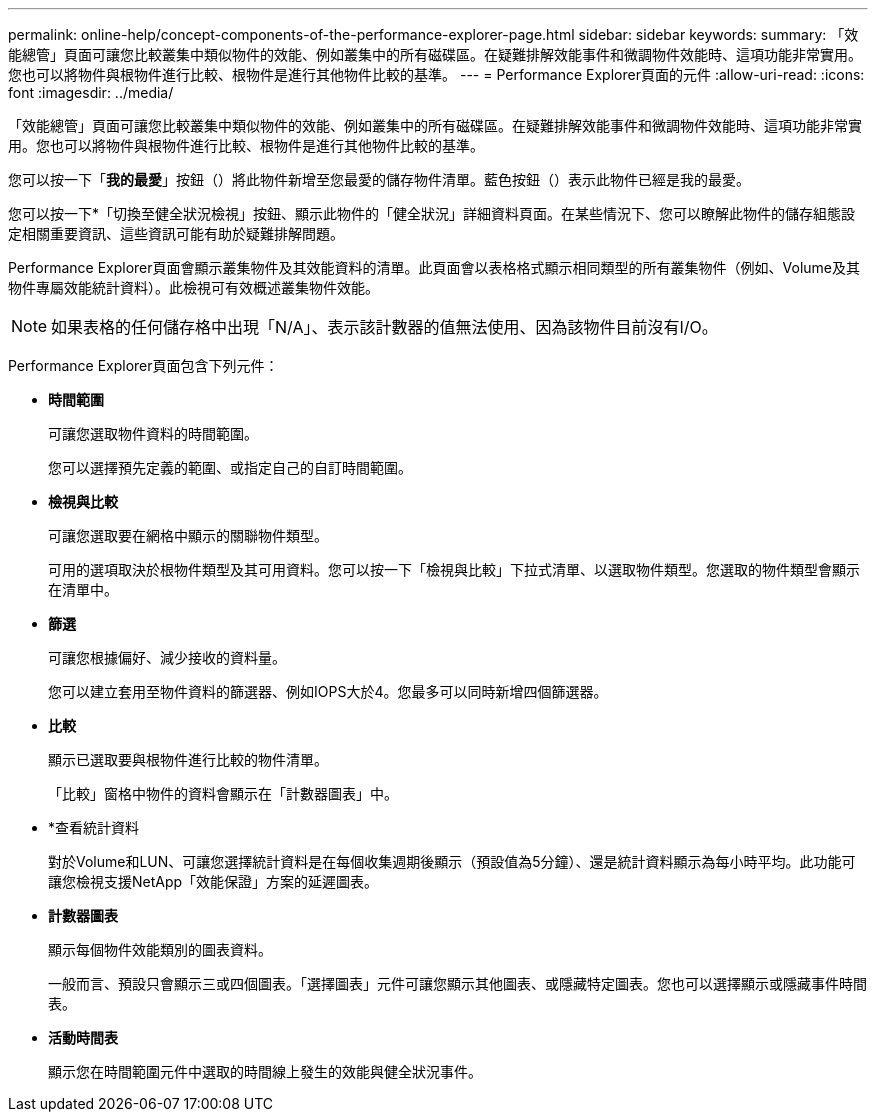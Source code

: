 ---
permalink: online-help/concept-components-of-the-performance-explorer-page.html 
sidebar: sidebar 
keywords:  
summary: 「效能總管」頁面可讓您比較叢集中類似物件的效能、例如叢集中的所有磁碟區。在疑難排解效能事件和微調物件效能時、這項功能非常實用。您也可以將物件與根物件進行比較、根物件是進行其他物件比較的基準。 
---
= Performance Explorer頁面的元件
:allow-uri-read: 
:icons: font
:imagesdir: ../media/


[role="lead"]
「效能總管」頁面可讓您比較叢集中類似物件的效能、例如叢集中的所有磁碟區。在疑難排解效能事件和微調物件效能時、這項功能非常實用。您也可以將物件與根物件進行比較、根物件是進行其他物件比較的基準。

您可以按一下「*我的最愛*」按鈕（image:../media/favorites-inactive.png[""]）將此物件新增至您最愛的儲存物件清單。藍色按鈕（image:../media/favorites-active.png[""]）表示此物件已經是我的最愛。

您可以按一下*「切換至健全狀況檢視」按鈕、顯示此物件的「健全狀況」詳細資料頁面。在某些情況下、您可以瞭解此物件的儲存組態設定相關重要資訊、這些資訊可能有助於疑難排解問題。

Performance Explorer頁面會顯示叢集物件及其效能資料的清單。此頁面會以表格格式顯示相同類型的所有叢集物件（例如、Volume及其物件專屬效能統計資料）。此檢視可有效概述叢集物件效能。

[NOTE]
====
如果表格的任何儲存格中出現「N/A」、表示該計數器的值無法使用、因為該物件目前沒有I/O。

====
Performance Explorer頁面包含下列元件：

* *時間範圍*
+
可讓您選取物件資料的時間範圍。

+
您可以選擇預先定義的範圍、或指定自己的自訂時間範圍。

* *檢視與比較*
+
可讓您選取要在網格中顯示的關聯物件類型。

+
可用的選項取決於根物件類型及其可用資料。您可以按一下「檢視與比較」下拉式清單、以選取物件類型。您選取的物件類型會顯示在清單中。

* *篩選*
+
可讓您根據偏好、減少接收的資料量。

+
您可以建立套用至物件資料的篩選器、例如IOPS大於4。您最多可以同時新增四個篩選器。

* *比較*
+
顯示已選取要與根物件進行比較的物件清單。

+
「比較」窗格中物件的資料會顯示在「計數器圖表」中。

* *查看統計資料
+
對於Volume和LUN、可讓您選擇統計資料是在每個收集週期後顯示（預設值為5分鐘）、還是統計資料顯示為每小時平均。此功能可讓您檢視支援NetApp「效能保證」方案的延遲圖表。

* *計數器圖表*
+
顯示每個物件效能類別的圖表資料。

+
一般而言、預設只會顯示三或四個圖表。「選擇圖表」元件可讓您顯示其他圖表、或隱藏特定圖表。您也可以選擇顯示或隱藏事件時間表。

* *活動時間表*
+
顯示您在時間範圍元件中選取的時間線上發生的效能與健全狀況事件。


